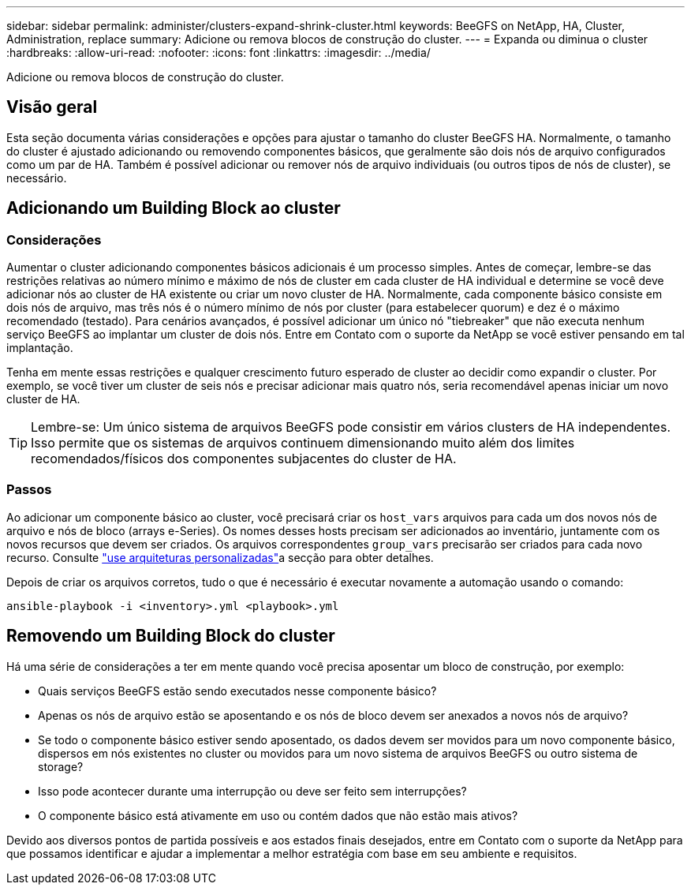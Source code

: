 ---
sidebar: sidebar 
permalink: administer/clusters-expand-shrink-cluster.html 
keywords: BeeGFS on NetApp, HA, Cluster, Administration, replace 
summary: Adicione ou remova blocos de construção do cluster. 
---
= Expanda ou diminua o cluster
:hardbreaks:
:allow-uri-read: 
:nofooter: 
:icons: font
:linkattrs: 
:imagesdir: ../media/


[role="lead"]
Adicione ou remova blocos de construção do cluster.



== Visão geral

Esta seção documenta várias considerações e opções para ajustar o tamanho do cluster BeeGFS HA. Normalmente, o tamanho do cluster é ajustado adicionando ou removendo componentes básicos, que geralmente são dois nós de arquivo configurados como um par de HA. Também é possível adicionar ou remover nós de arquivo individuais (ou outros tipos de nós de cluster), se necessário.



== Adicionando um Building Block ao cluster



=== Considerações

Aumentar o cluster adicionando componentes básicos adicionais é um processo simples. Antes de começar, lembre-se das restrições relativas ao número mínimo e máximo de nós de cluster em cada cluster de HA individual e determine se você deve adicionar nós ao cluster de HA existente ou criar um novo cluster de HA. Normalmente, cada componente básico consiste em dois nós de arquivo, mas três nós é o número mínimo de nós por cluster (para estabelecer quorum) e dez é o máximo recomendado (testado). Para cenários avançados, é possível adicionar um único nó "tiebreaker" que não executa nenhum serviço BeeGFS ao implantar um cluster de dois nós. Entre em Contato com o suporte da NetApp se você estiver pensando em tal implantação.

Tenha em mente essas restrições e qualquer crescimento futuro esperado de cluster ao decidir como expandir o cluster. Por exemplo, se você tiver um cluster de seis nós e precisar adicionar mais quatro nós, seria recomendável apenas iniciar um novo cluster de HA.


TIP: Lembre-se: Um único sistema de arquivos BeeGFS pode consistir em vários clusters de HA independentes. Isso permite que os sistemas de arquivos continuem dimensionando muito além dos limites recomendados/físicos dos componentes subjacentes do cluster de HA.



=== Passos

Ao adicionar um componente básico ao cluster, você precisará criar os `host_vars` arquivos para cada um dos novos nós de arquivo e nós de bloco (arrays e-Series). Os nomes desses hosts precisam ser adicionados ao inventário, juntamente com os novos recursos que devem ser criados. Os arquivos correspondentes `group_vars` precisarão ser criados para cada novo recurso. Consulte link:../custom/architectures-overview.html["use arquiteturas personalizadas"^]a secção para obter detalhes.

Depois de criar os arquivos corretos, tudo o que é necessário é executar novamente a automação usando o comando:

[source, console]
----
ansible-playbook -i <inventory>.yml <playbook>.yml
----


== Removendo um Building Block do cluster

Há uma série de considerações a ter em mente quando você precisa aposentar um bloco de construção, por exemplo:

* Quais serviços BeeGFS estão sendo executados nesse componente básico?
* Apenas os nós de arquivo estão se aposentando e os nós de bloco devem ser anexados a novos nós de arquivo?
* Se todo o componente básico estiver sendo aposentado, os dados devem ser movidos para um novo componente básico, dispersos em nós existentes no cluster ou movidos para um novo sistema de arquivos BeeGFS ou outro sistema de storage?
* Isso pode acontecer durante uma interrupção ou deve ser feito sem interrupções?
* O componente básico está ativamente em uso ou contém dados que não estão mais ativos?


Devido aos diversos pontos de partida possíveis e aos estados finais desejados, entre em Contato com o suporte da NetApp para que possamos identificar e ajudar a implementar a melhor estratégia com base em seu ambiente e requisitos.
